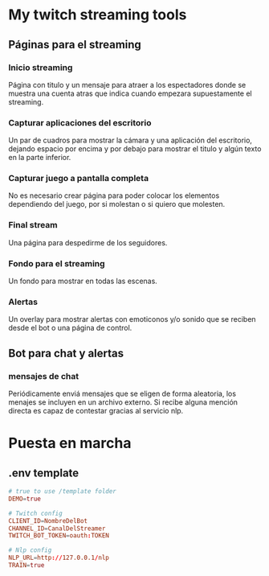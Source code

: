 * My twitch streaming tools
** Páginas para el streaming

*** Inicio streaming
Página con titulo y un mensaje para atraer a los espectadores donde se muestra
una cuenta atras que indica cuando empezara supuestamente el streaming.

*** Capturar aplicaciones del escritorio
Un par de cuadros para mostrar la cámara y una aplicación del escritorio,
dejando espacio por encima y por debajo para mostrar el titulo y algún texto en
la parte inferior.

*** Capturar juego a pantalla completa
No es necesario crear página para poder colocar los elementos dependiendo del
juego, por si molestan o si quiero que molesten.

*** Final stream
Una página para despedirme de los seguidores.

*** Fondo para el streaming
Un fondo para mostrar en todas las escenas.

*** Alertas
Un overlay para mostrar alertas con emoticonos y/o sonido que se reciben desde
el bot o una página de control.

** Bot para chat y alertas

*** mensajes de chat
Periódicamente enviá mensajes que se eligen de forma aleatoria, los menajes se
incluyen en un archivo externo. Si recibe alguna mención directa es capaz de
contestar gracias al servicio nlp.

* Puesta en marcha
** .env template
#+begin_src conf :tangle .env
# true to use /template folder
DEMO=true

# Twitch config
CLIENT_ID=NombreDelBot
CHANNEL_ID=CanalDelStreamer
TWITCH_BOT_TOKEN=oauth:TOKEN

# Nlp config
NLP_URL=http://127.0.0.1/nlp
TRAIN=true
#+end_src
